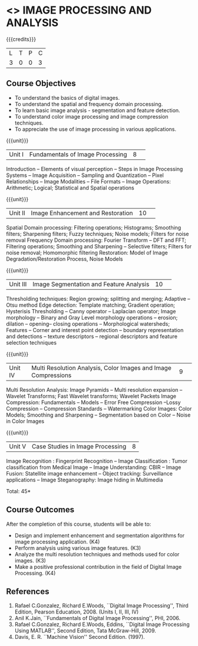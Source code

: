 * <<<CP1233>>> IMAGE PROCESSING AND ANALYSIS
:properties:
:author: R Priyadharsini, S Manisha
:date: 26 June 2018
:end:

{{{credits}}}
|L|T|P|C|
|3|0|0|3|

** Course Objectives
- To understand the basics of digital images.
- To understand the spatial and frequency domain processing.
- To learn basic image analysis - segmentation and feature detection.
- To understand color image processing and image compression techniques.
- To appreciate the use of image processing in various applications.

{{{unit}}}
|Unit I | Fundamentals of Image Processing |8| 
Introduction -- Elements of visual perception -- Steps in Image
Processing Systems -- Image Acquisition -- Sampling and Quantization
-- Pixel Relationships -- Image Modalities -- File Formats -- Image
Operations: Arithmetic; Logical; Statistical and Spatial operations

{{{unit}}}
|Unit II| Image Enhancement and Restoration |10| 
Spatial Domain processing: Filtering operations; Histograms; Smoothing
filters; Sharpening filters; Fuzzy techniques; Noise models; Filters
for noise removal Frequency Domain processing: Fourier Transform --
DFT and FFT; Filtering operations; Smoothing and Sharpening --
Selective filters; Filters for noise removal; Homomorphic filtering
Restoration: Model of Image Degradation/Restoration Process, Noise
Models

{{{unit}}}
|Unit III| Image Segmentation and Feature Analysis |10| 
Thresholding techniques: Region growing; splitting and merging;
Adaptive -- Otsu method Edge detection: Template matching; Gradient
operation; Hysterisis Thresholding -- Canny operator -- Laplacian
operator; Image morphology -- Binary and Gray Level morphology
operations -- erosion; dilation -- opening-- closing operations --
Morphological watersheds; Features -- Corner and interest point
detection -- boundary representation and detections -- texture
descriptors -- regional descriptors and feature selection techniques

{{{unit}}}
|Unit IV| Multi Resolution Analysis, Color Images and Image Compressions  |9| 
Multi Resolution Analysis: Image Pyramids -- Multi resolution
expansion -- Wavelet Transforms; Fast Wavelet transforms; Wavelet
Packets Image Compression: Fundamentals -- Models -- Error Free
Compression --Lossy Compression -- Compression Standards --
Watermarking Color Images: Color Models; Smoothing and Sharpening --
Segmentation based on Color -- Noise in Color Images

{{{unit}}}
|Unit V| Case Studies in Image Processing|8|
Image Recognition : Fingerprint Recognition -- Image Classification :
Tumor classification from Medical Image -- Image Understanding: CBIR
-- Image Fusion: Statellite image enhancement -- Object tracking:
Surveillance applications -- Image Steganography: Image hiding in
Multimedia

\hfill *Total: 45*

** Course Outcomes
After the completion of this course, students will be able to: 
- Design and implement enhancement and segmentation algorithms for image processing application. (K4)
- Perform analysis using various image features. (K3)
- Analyze the multi resolution techniques and methods used for color images. (K3)
- Make a positive professional contribution in the field of Digital Image Processing. (K4)
      
** References
1. Rafael C.Gonzalez, Richard E.Woods, ``Digital Image Processing'',
   Third Edition, Pearson Education, 2008. (Units I, II, III, IV)
2. Anil K.Jain, ``Fundamentals of Digital Image Processing'',
   PHI, 2006.
3. Rafael C.Gonzalez, Richard E.Woods, Eddins, ``Digital Image
   Processing Using MATLAB'', Second Edition, Tata McGraw-Hill, 2009.
4. Davis, E. R. ``Machine Vision'' Second Edition. (1997).


